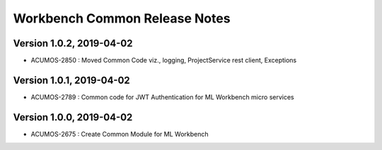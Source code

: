 .. ===============LICENSE_START=======================================================
.. Acumos
.. ===================================================================================
.. Copyright (C) 2019 AT&T Intellectual Property & Tech Mahindra. All rights reserved.
.. ===================================================================================
.. This Acumos documentation file is distributed by AT&T and Tech Mahindra
.. under the Creative Commons Attribution 4.0 International License (the "License");
.. you may not use this file except in compliance with the License.
.. You may obtain a copy of the License at
..  
..      http://creativecommons.org/licenses/by/4.0
..  
.. This file is distributed on an "AS IS" BASIS,
.. WITHOUT WARRANTIES OR CONDITIONS OF ANY KIND, either express or implied.
.. See the License for the specific language governing permissions and
.. limitations under the License.
.. ===============LICENSE_END=========================================================

================================
Workbench Common Release Notes
================================

Version 1.0.2, 2019-04-02
---------------------------
* ACUMOS-2850 : Moved Common Code viz., logging, ProjectService rest client, Exceptions

Version 1.0.1, 2019-04-02
---------------------------
* ACUMOS-2789 : Common code for JWT Authentication for ML Workbench micro services

Version 1.0.0, 2019-04-02
---------------------------
* ACUMOS-2675 : Create Common Module for ML Workbench